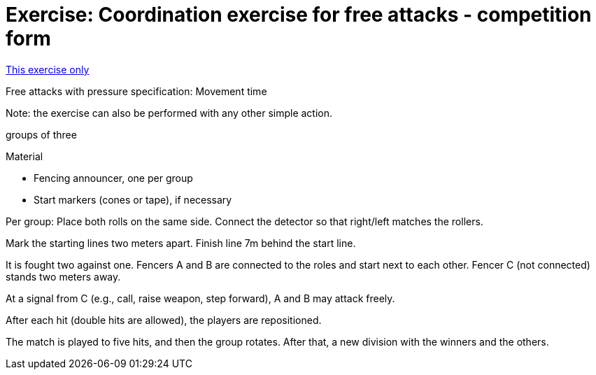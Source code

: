 = Exercise: Coordination exercise for free attacks - competition form
:keywords: exercise
:uebung-group: coordination

ifndef::ownpage[]

xref:page$practices/motor skills training/coordination training/motor skills training coordination training-example2.adoc[This exercise only]

endif::[]

Free attacks with pressure specification: Movement time

Note: the exercise can also be performed with any other simple action.

groups of three

.Material
* Fencing announcer, one per group
* Start markers (cones or tape), if necessary

Per group: Place both rolls on the same side. Connect the detector so that right/left matches the rollers.

Mark the starting lines two meters apart. Finish line 7m behind the start line.

It is fought two against one. Fencers A and B are connected to the roles and start next to each other. Fencer C (not connected) stands two meters away.

At a signal from C (e.g., call, raise weapon, step forward), A and B may attack freely.

After each hit (double hits are allowed), the players are repositioned.

The match is played to five hits, and then the group rotates. After that, a new division with the winners and the others.
